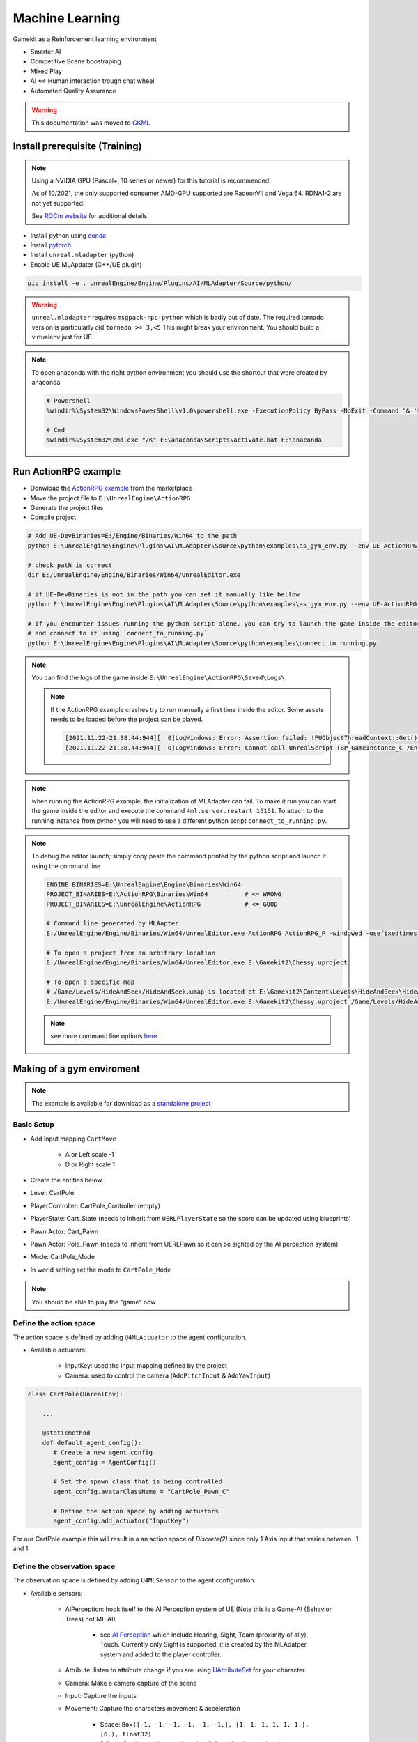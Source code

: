 Machine Learning
----------------

Gamekit as a Reinforcement learning environment

* Smarter AI
* Competitive Scene boostraping
* Mixed Play
* AI <-> Human interaction trough chat wheel
* Automated Quality Assurance


.. warning::

   This documentation was moved to `GKML <https://delaunay.github.io/GKMachineLearning/>`_


Install prerequisite (Training)
~~~~~~~~~~~~~~~~~~~~~~~~~~~~~~~

.. note::

   Using a NVIDIA GPU (Pascal+, 10 series or newer) for this tutorial is recommended.

   As of 10/2021, the only supported consumer AMD-GPU supported are RadeonVII and Vega 64.
   RDNA1-2 are not yet supported.

   See `ROCm website <https://rocmdocs.amd.com/en/latest/>`_ for additional details.


- Install python using `conda`_
- Install `pytorch`_
- Install ``unreal.mladapter`` (python)
- Enable UE MLApdater (C++/UE plugin)

.. code-block:: bash

   pip install -e . UnrealEngine/Engine/Plugins/AI/MLAdapter/Source/python/


.. warning::

   ``unreal.mladapter`` requires ``msgpack-rpc-python`` which is badly out of date.
   The required tornado version is particularly old ``tornado >= 3,<5``
   This might break your environment. You should build a virtualenv just for UE.


.. note::

   To open anaconda with the right python environment you should use the shortcut that were created by anaconda

   .. code-block:: bash

      # Powershell
      %windir%\System32\WindowsPowerShell\v1.0\powershell.exe -ExecutionPolicy ByPass -NoExit -Command "& 'F:\anaconda\shell\condabin\conda-hook.ps1' ; conda activate 'F:\anaconda' "

      # Cmd
      %windir%\System32\cmd.exe "/K" F:\anaconda\Scripts\activate.bat F:\anaconda


Run ActionRPG example
~~~~~~~~~~~~~~~~~~~~~

* Donwload the `ActionRPG example <https://www.unrealengine.com/marketplace/en-US/product/action-rpg>`_ from the marketplace
* Move the project file to ``E:\UnrealEngine\ActionRPG``
* Generate the project files
* Compile project

.. code-block:: bash

   # Add UE-DevBinaries=E:/Engine/Binaries/Win64 to the path
   python E:\UnrealEngine\Engine\Plugins\AI\MLAdapter\Source\python\examples\as_gym_env.py --env UE-ActionRPG-v0

   # check path is correct
   dir E:/UnrealEngine/Engine/Binaries/Win64/UnrealEditor.exe

   # if UE-DevBinaries is not in the path you can set it manually like bellow
   python E:\UnrealEngine\Engine\Plugins\AI\MLAdapter\Source\python\examples\as_gym_env.py --env UE-ActionRPG-v0 --exec E:/UnrealEngine/Engine/Binaries/Win64/UnrealEditor.exe

   # if you encounter issues running the python script alone, you can try to launch the game inside the editor first
   # and connect to it using `connect_to_running.py`
   python E:\UnrealEngine\Engine\Plugins\AI\MLAdapter\Source\python\examples\connect_to_running.py


.. note::

   You can find the logs of the game inside ``E:\UnrealEngine\ActionRPG\Saved\Logs\``.

   .. note::

      If the ActionRPG example crashes try to run manually a first time inside the editor.
      Some assets needs to be loaded before the project can be played.

      .. code-block::

         [2021.11.22-21.38.44:944][  0]LogWindows: Error: Assertion failed: !FUObjectThreadContext::Get().IsRoutingPostLoad [File:E:/UnrealEngine/Engine/Source/Runtime/CoreUObject/Private/UObject/ScriptCore.cpp] [Line: 1851]
         [2021.11.22-21.38.44:944][  0]LogWindows: Error: Cannot call UnrealScript (BP_GameInstance_C /Engine/Transient.GameEngine_0:BP_GameInstance_C_0 - Function /Game/Blueprints/BP_GameInstance.BP_GameInstance_C:Completed_FB1CB99B4EDC0A52723303B59941AADE) while PostLoading objects


.. note::

   when running the ActionRPG example, the initialization of MLAdapter can fail.
   To make it run you can start the game inside the editor and execute the command ``4ml.server.restart 15151``.
   To attach to the running instance from python you will need to use a different python script ``connect_to_running.py``.


.. note::

   To debug the editor launch; simply copy paste the command printed by the python script and launch it using the command line

   .. code-block:: bash

      ENGINE_BINARIES=E:\UnrealEngine\Engine\Binaries\Win64
      PROJECT_BINARIES=E:\ActionRPG\Binaries\Win64          # <= WRONG
      PROJECT_BINARIES=E:\UnrealEngine\ActionRPG            # <= GOOD

      # Command line generated by MLAapter
      E:/UnrealEngine/Engine/Binaries/Win64/UnrealEditor.exe ActionRPG ActionRPG_P -windowed -usefixedtimestep -game -unattended -nosound -resx=320 -resy=240 -fps=20 -4mlport=15151

      # To open a project from an arbitrary location
      E:/UnrealEngine/Engine/Binaries/Win64/UnrealEditor.exe E:\Gamekit2\Chessy.uproject

      # To open a specific map
      # /Game/Levels/HideAndSeek/HideAndSeek.umap is located at E:\Gamekit2\Content\Levels\HideAndSeek\HideAndSeek.umap
      E:/UnrealEngine/Engine/Binaries/Win64/UnrealEditor.exe E:\Gamekit2\Chessy.uproject /Game/Levels/HideAndSeek/HideAndSeek.umap

   .. note::

      see more command line options `here <https://docs.unrealengine.com/4.27/en-US/ProductionPipelines/CommandLineArguments/>`_


Making of a gym enviroment
~~~~~~~~~~~~~~~~~~~~~~~~~~

.. note::

   The example is available for download as a `standalone project <https://github.com/Delaunay/cartpole>`_


Basic Setup
^^^^^^^^^^^

* Add Input mapping ``CartMove``

   * A or Left scale -1
   * D or Right scale 1

* Create the entities below

* Level: CartPole
* PlayerController: CartPole_Controller (empty)
* PlayerState: Cart_State (needs to inherit from ``UERLPlayerState`` so the score can be updated using blueprints)
* Pawn Actor: Cart_Pawn

.. raw:: html

   <iframe width="100%" height="350px" src="https://blueprintue.com/render/i7gdsnhm/" scrolling="no" allowfullscreen></iframe>

* Pawn Actor: Pole_Pawn (needs to inherit from UERLPawn so it can be sighted by the AI perception system)

.. raw:: html

   <iframe width="100%" height="350px" src="https://blueprintue.com/render/4qwvkpbi/" scrolling="no" allowfullscreen></iframe>


* Mode: CartPole_Mode

.. raw:: html

   <iframe width="100%" height="350px" src="https://blueprintue.com/render/1g8l1wr9/" scrolling="no" allowfullscreen></iframe>


* In world setting set the mode to ``CartPole_Mode``

.. note::

   You should be able to play the "game" now


Define the action space
^^^^^^^^^^^^^^^^^^^^^^^

The action space is defined by adding ``U4MLActuator`` to the agent configuration.

* Available actuators:

   * InputKey: used the input mapping defined by the project
   * Camera: used to control the camera  (``AddPitchInput`` & ``AddYawInput``)


.. code-block:: python

   class CartPole(UnrealEnv):

       ...

       @staticmethod
       def default_agent_config():
          # Create a new agent config
          agent_config = AgentConfig()

          # Set the spawn class that is being controlled
          agent_config.avatarClassName = "CartPole_Pawn_C"

          # Define the action space by adding actuators
          agent_config.add_actuator("InputKey")


For our CartPole example this will result in a an action space of `Discrete(2)`
since only 1 Axis input that varies between -1 and 1.


Define the observation space
^^^^^^^^^^^^^^^^^^^^^^^^^^^^

The observation space is defined by adding ``U4MLSensor`` to the agent configuration.


* Available sensors:

   * AIPerception: hook itself to the AI Perception system of UE (Note this is a Game-AI (Behavior Trees) not ML-AI)

      * see `AI Perception <https://docs.unrealengine.com/4.27/en-US/InteractiveExperiences/ArtificialIntelligence/AIPerception/>`_
        which include Hearing, Sight, Team (proximity of ally), Touch. Currently only Sight is supported,
        it is created by the MLAdatper system and added to the player controller.

   * Attribute: listen to attribute change if you are using
     `UAttributeSet <https://docs.unrealengine.com/4.27/en-US/API/Plugins/GameplayAbilities/UAttributeSet/>`_ for your character.
   * Camera: Make a camera capture of the scene
   * Input: Capture the inputs
   * Movement: Capture the characters movement & acceleration

      * Space: ``Box([-1. -1. -1. -1. -1. -1.], [1. 1. 1. 1. 1. 1.], (6,), float32)``
      * 3 floats for the positions and another 3 floats for the acceleration


.. code-block:: python

   class CartPole(UnrealEnv):

       ...

       @staticmethod
       def default_agent_config():
          # Create a new agent config
          agent_config = AgentConfig()

          # Set the spawn class that is being controlled
          agent_config.avatarClassName = "Cart_Pawn_C"

          # Actuators
          ...

          # Define the observation space by adding sensors

          # Add our pawn movement (i.e cart movement)
          agent_config.add_sensor(
              "Movement",
              {
                  "location": "absolute",
                  "velocity": "absolute"
              }
          )

          # Add sight so we can see the pole

          agent_config.add_sensor(
                "AIPerception",
                {
                   "count": "1",                   # Number of actors it can see
                   'sort': 'distance',             # how the actors are sorted `distance`` or `in_front`
                   'peripheral_angle': 360,        # sight cone
                   'mode': 'vector',               # vector (HeadingVector) or rotator
                                                   # max_age
                }
          )

.. code-block:: python

   # Observation space
   Tuple(
      # AIPerception
      Box([-1. -1. -1. -1. -1.], [1. 1. 1. 1. 1.], (5,), float32),

      # Movement
      Box([-1. -1. -1. -1. -1. -1.], [1. 1. 1. 1. 1. 1.], (6,), float32)
   )

   # Observation
   (
      array([ 9.8459434e-41,  3.9260104e+02,  9.6790361e-01, -2.3592940e-01, -8.6601958e-02], dtype=float32),
      array([    240.      ,      90.84363 ,      242.00069 ,      0.      ,    -77.921715,     0.      ], dtype=float32)
   )

.. warning::

   The sight sensor has an affiliation property that can filter out between friendlies/hostiles and neutrals.
   If the ``AIPerception`` observation is not set that would be the main reason why.

   The affiliation is set using ``ETeamAttitude`` from the ``FGenericTeamId``
   The team id is returned using ``FGenericTeamId FGenericTeamId::GetTeamIdentifier(const AActor* TeamMember)``
   The ``AActor`` must implement the ``IGenericTeamAgentInterface`` interface (if not ``FGenericTeamId::NoTeam`` is used).


Define a custom reward
^^^^^^^^^^^^^^^^^^^^^^

A simple approach that does not require to modify the game code is to configure
the observation space so the reward can be computed for each given observsation,
as such the custom reward can be computed in the python script itself.
This approach can be cumbersome to implement as the observation space is not annotated.

To provide a custom reward in UnrealEngine, you need to set a ``APlayerState`` inside the controller (Created by default).
``APlayerState::GetScore`` will be used as the reward. ``APlayerState::SetScore`` is not exposed in blueprints so you will have
to create a custom C++ ``APlayerState``.

In our example we use the X rotation angle (Roll) as the reward.


Training
^^^^^^^^




Wishlist
~~~~~~~~

* open-sourced MLApadater python package
* be able to pick a '.uproject' (you can make it happen already by using ``PROJECT_NAME`` as a path) instead of relying on an implicit path ('UnrealEngine/<PROJECT_NAME>')
* make it easier to select a map per project (one project could have multiple environment, specially when they are fairly small)
* Parallel Environment support
* Support all AI Perception senses
* Make AI Sight config ``DetectionByAffiliation`` available (avoid making user specialize a Pawn just for RL)
* Annotate the observation & action space

   * The observation space order is unclear. Python dictionnary are ordered the observation space returned is ordered differently
     the order look deterministic but it would be nice it it was made explicit.
     sensors are stored in a ``TMap`` so the order in which the space is generated is not clear.
     Additionally they are probably json-searialized so the order could be switched again there.


.. note::

   Because the space is generated in the C++ (with the funky ordering) and then sent to python
   maybe the ordering is set by the space generation and as such no bug could occur.
   But I still think having control over the ordering will be powerful.
   Specially the space generation must be deterministic so the network that is
   trained is fully reusable.


References
~~~~~~~~~~

.. [1] `MLAdapter`_
.. [2] `Readme`_
.. [3] `AirSim <https://github.com/microsoft/AirSim>`_

.. _MI: https://www.amd.com/en/graphics/instinct-server-accelerators
.. _pytorch: https://pytorch.org/get-started/locally/
.. _conda: https://docs.conda.io/en/latest/miniconda.html
.. _MLAdapter: https://docs.unrealengine.com/5.0/en-US/API/Plugins/MLAdapter/
.. _Readme: https://github.com/EpicGames/UnrealEngine/tree/release/Engine/Plugins/AI/MLAdapter
